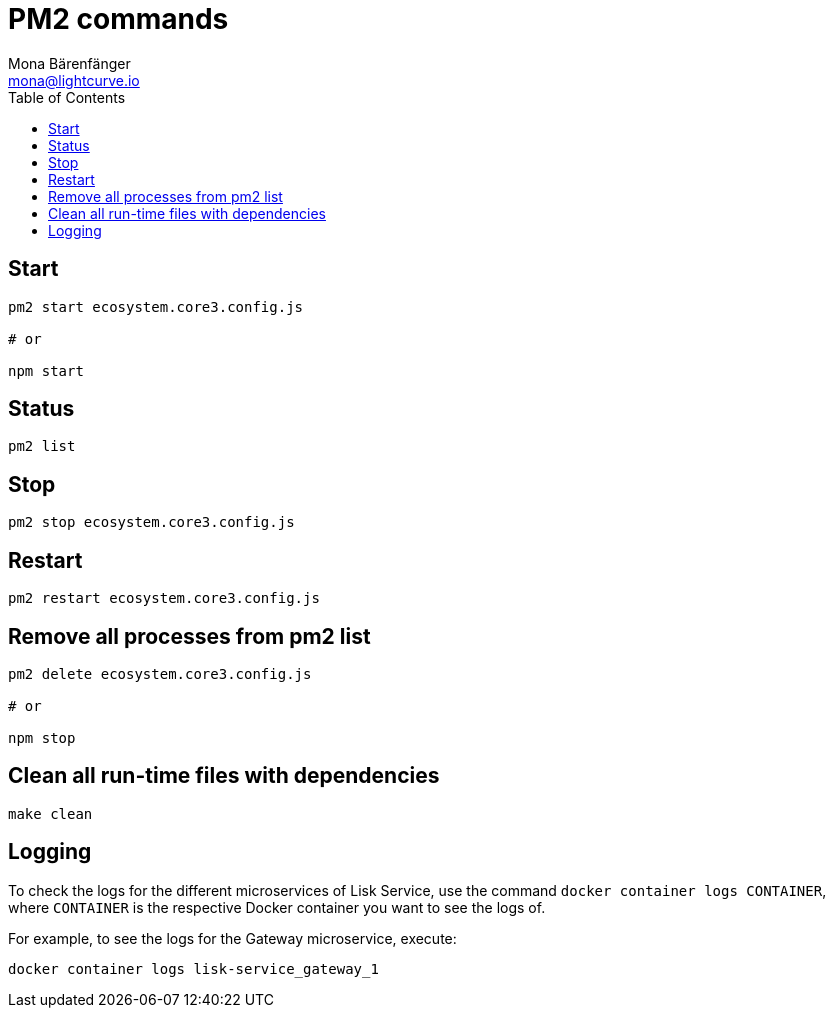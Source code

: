 = PM2 commands
Mona Bärenfänger <mona@lightcurve.io>
:description: Describes how to manage Lisk Service with PM2.
:toc:
:imagesdir: ../assets/images
:page-previous: /lisk-service/configuration/source.html
:page-previous-title: Configuration with PM2
:page-next: /lisk-service/references/api.html
:page-next-title: API (HTTP)

== Start

[source,bash]
----
pm2 start ecosystem.core3.config.js

# or

npm start
----

== Status

[source,bash]
----
pm2 list
----

== Stop

[source,bash]
----
pm2 stop ecosystem.core3.config.js
----

== Restart

[source,bash]
----
pm2 restart ecosystem.core3.config.js
----

== Remove all processes from pm2 list

[source,bash]
----
pm2 delete ecosystem.core3.config.js

# or

npm stop
----

== Clean all run-time files with dependencies

[source,bash]
----
make clean
----

== Logging

To check the logs for the different microservices of Lisk Service, use the command `docker container logs CONTAINER`, where `CONTAINER` is the respective Docker container you want to see the logs of.

For example, to see the logs for the Gateway microservice, execute:

[source,bash]
----
docker container logs lisk-service_gateway_1
----